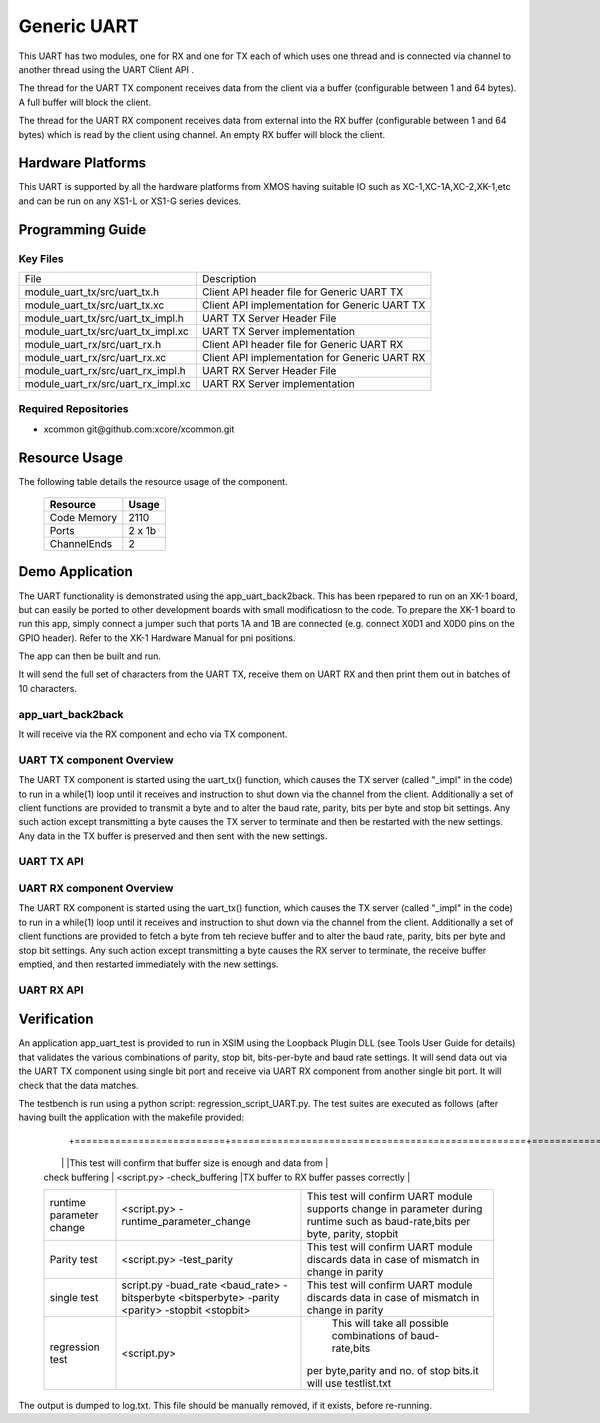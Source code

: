 Generic UART
============

This UART has two modules, one for RX and one for TX each of which uses one thread and is connected via channel to another thread using the UART Client API . 

The thread for the UART TX component receives data from the client via a buffer (configurable between 1 and 64 bytes). A full buffer will block the client.
  
The thread for the UART RX component receives data from external into the RX buffer (configurable between 1 and 64 bytes) which is read by the client using channel. An empty RX buffer will block the client.


Hardware Platforms
------------------

This UART is supported by all the hardware platforms from XMOS having suitable IO such as XC-1,XC-1A,XC-2,XK-1,etc and can be run on any XS1-L or XS1-G series devices.


Programming Guide
-----------------

Key Files
+++++++++

+-------------------------------------+-----------------------------------------------+
| File                                | Description                                   |
+-------------------------------------+-----------------------------------------------+
| module_uart_tx/src/uart_tx.h        |Client API header file for Generic UART TX     |
+-------------------------------------+-----------------------------------------------+
| module_uart_tx/src/uart_tx.xc       | Client API implementation for Generic UART TX |
+-------------------------------------+-----------------------------------------------+
| module_uart_tx/src/uart_tx_impl.h   | UART TX Server Header File                    |
+-------------------------------------+-----------------------------------------------+
| module_uart_tx/src/uart_tx_impl.xc  | UART TX Server implementation                 |
+-------------------------------------+-----------------------------------------------+
| module_uart_rx/src/uart_rx.h        | Client API header file for Generic UART RX    |
+-------------------------------------+-----------------------------------------------+
| module_uart_rx/src/uart_rx.xc       | Client API implementation for Generic UART RX |
+-------------------------------------+-----------------------------------------------+
| module_uart_rx/src/uart_rx_impl.h   | UART RX Server Header File                    |
+-------------------------------------+-----------------------------------------------+
| module_uart_rx/src/uart_rx_impl.xc  | UART RX Server implementation                 |
+-------------------------------------+-----------------------------------------------+

Required Repositories
+++++++++++++++++++++

* xcommon git\@github.com:xcore/xcommon.git

Resource Usage
--------------

The following table details the resource usage of the component.

 +-----------------+---------+
 | Resource        | Usage   |
 +=================+=========+
 | Code  Memory    | 2110    |
 +-----------------+---------+
 | Ports           | 2 x 1b  |
 +-----------------+---------+
 | ChannelEnds     | 2       |
 +-----------------+---------+

  
Demo Application
-----------------

The UART functionality is demonstrated using the app_uart_back2back. This has been rpepared to run on an XK-1 board, but can easily be ported to other development boards with small modificatiosn to the code. To prepare the XK-1 board to run this app, simply connect a jumper such that ports 1A and 1B are connected (e.g. connect X0D1 and X0D0 pins on the GPIO header). Refer to the XK-1 Hardware Manual for pni positions.

The app can then be built and run. 

It will send the full set of characters from the UART TX, receive them on UART RX and then print them out in batches of 10 characters.

  
app_uart_back2back
++++++++++++++++++

It will receive via the RX component and echo via TX component.

UART TX component Overview
++++++++++++++++++++++++++

The UART TX component is started using the uart_tx() function, which causes the TX server (called "_impl" in the code) to run in a while(1) loop until it receives and instruction to shut down via the channel from the client. Additionally a set of client functions are provided to transmit a byte and to alter the baud rate, parity, bits per byte and stop bit settings. Any such action except transmitting a byte causes the TX server to terminate and then be restarted with the new settings. Any data in the TX buffer is preserved and then sent with the new settings.

UART TX API
+++++++++++

.. doxygenfunction:: uart_tx
.. doxygenfunction:: uart_tx_send_byte
.. doxygenfunction:: uart_tx_set_baud_rate
.. doxygenfunction:: uart_tx_set_parity
.. doxygenfunction:: uart_tx_set_stop_bits
.. doxygenfunction:: uart_tx_set_bits_per_byte


UART RX component Overview
++++++++++++++++++++++++++

The UART RX component is started using the uart_tx() function, which causes the TX server (called "_impl" in the code) to run in a while(1) loop until it receives and instruction to shut down via the channel from the client. Additionally a set of client functions are provided to fetch a byte from teh recieve buffer and to alter the baud rate, parity, bits per byte and stop bit settings. Any such action except transmitting a byte causes the RX server to terminate, the receive buffer emptied, and then restarted immediately with the new settings. 

UART RX API
+++++++++++

.. doxygenfunction:: uart_rx
.. doxygenfunction:: uart_rx_get_byte
.. doxygenfunction:: uart_rx_get_byte_byref
.. doxygenfunction:: uart_rx_set_baud_rate
.. doxygenfunction:: uart_rx_set_parity
.. doxygenfunction:: uart_rx_set_stop_bits
.. doxygenfunction:: uart_rx_set_bits_per_byte


Verification
------------
   
An application app_uart_test is provided to run in XSIM using the Loopback Plugin DLL (see Tools User Guide for details) that validates the various combinations of parity, stop bit, bits-per-byte and baud rate settings. It will send data out via the UART TX component using single bit port and receive via UART RX component from another single bit port. It will check that the data matches.

The testbench is run using a python script: regression_script_UART.py. The test suites are executed as follows (after having built the application with the makefile provided:

 +--------------------------+---------------------------------------------------+----------------------------------------------------------------+
 |   Testbench   	    |  Command   					| Description 	                                                 |
  +==========================+===================================================+===============================================================+
 | 		            |                                         	 	|This test will confirm that buffer size is enough and data from | 
 | check buffering   	    | <script.py> -check_buffering        	 	|TX buffer to RX buffer passes correctly                         |
 +--------------------------+---------------------------------------------------+----------------------------------------------------------------+
 | 		            | <script.py> -runtime_parameter_change   	 	|This test will confirm UART module supports change in parameter |
 | runtime parameter change |							|during runtime such as baud-rate,bits per byte, parity, stopbit |
 +--------------------------+---------------------------------------------------+----------------------------------------------------------------+
 | 		   	    | <script.py> -test_parity   		 	|This test will confirm UART module discards data in case of     |
 | Parity test              |					 		|mismatch in  change in parity                                   |
 +--------------------------+---------------------------------------------------+----------------------------------------------------------------+
 | single test   	    |script.py -buad_rate <baud_rate> -bitsperbyte      |This test will confirm UART module discards data in case of     |
 |                   	    |<bitsperbyte> -parity <parity> -stopbit <stopbit>	|mismatch in  change in parity                                   |
 +--------------------------+---------------------------------------------------+----------------------------------------------------------------+
 |			    |<script.py>				        | This will take all possible combinations of baud-rate,bits     |
 | regression test          |							|per byte,parity and no. of stop bits.it will use testlist.txt   | 
 +--------------------------+---------------------------------------------------+----------------------------------------------------------------+

The output is dumped to log.txt. This file should be manually removed, if it exists, before re-running.


